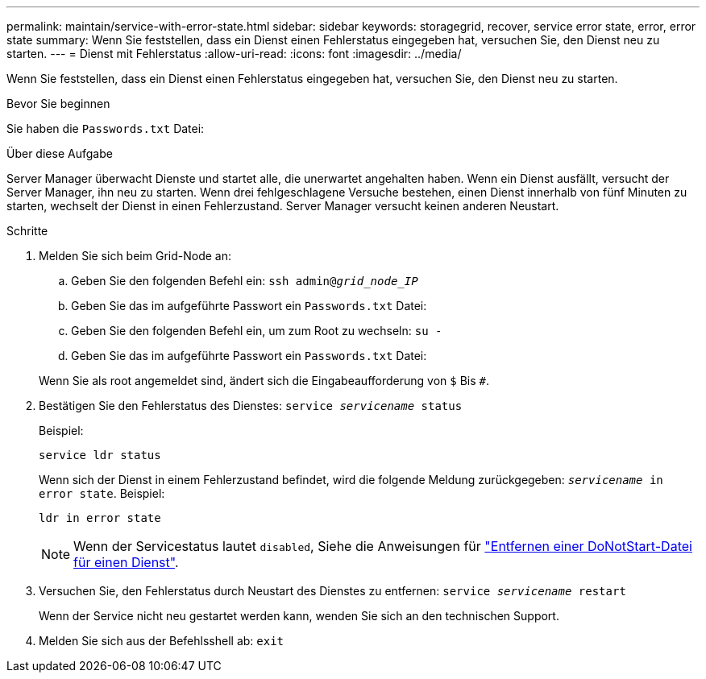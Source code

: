 ---
permalink: maintain/service-with-error-state.html 
sidebar: sidebar 
keywords: storagegrid, recover, service error state, error, error state 
summary: Wenn Sie feststellen, dass ein Dienst einen Fehlerstatus eingegeben hat, versuchen Sie, den Dienst neu zu starten. 
---
= Dienst mit Fehlerstatus
:allow-uri-read: 
:icons: font
:imagesdir: ../media/


[role="lead"]
Wenn Sie feststellen, dass ein Dienst einen Fehlerstatus eingegeben hat, versuchen Sie, den Dienst neu zu starten.

.Bevor Sie beginnen
Sie haben die `Passwords.txt` Datei:

.Über diese Aufgabe
Server Manager überwacht Dienste und startet alle, die unerwartet angehalten haben. Wenn ein Dienst ausfällt, versucht der Server Manager, ihn neu zu starten. Wenn drei fehlgeschlagene Versuche bestehen, einen Dienst innerhalb von fünf Minuten zu starten, wechselt der Dienst in einen Fehlerzustand. Server Manager versucht keinen anderen Neustart.

.Schritte
. Melden Sie sich beim Grid-Node an:
+
.. Geben Sie den folgenden Befehl ein: `ssh admin@_grid_node_IP_`
.. Geben Sie das im aufgeführte Passwort ein `Passwords.txt` Datei:
.. Geben Sie den folgenden Befehl ein, um zum Root zu wechseln: `su -`
.. Geben Sie das im aufgeführte Passwort ein `Passwords.txt` Datei:


+
Wenn Sie als root angemeldet sind, ändert sich die Eingabeaufforderung von `$` Bis `#`.

. Bestätigen Sie den Fehlerstatus des Dienstes: `service _servicename_ status`
+
Beispiel:

+
[listing]
----
service ldr status
----
+
Wenn sich der Dienst in einem Fehlerzustand befindet, wird die folgende Meldung zurückgegeben: `_servicename_ in error state`. Beispiel:

+
[listing]
----
ldr in error state
----
+

NOTE: Wenn der Servicestatus lautet `disabled`, Siehe die Anweisungen für link:using-donotstart-file.html["Entfernen einer DoNotStart-Datei für einen Dienst"].

. Versuchen Sie, den Fehlerstatus durch Neustart des Dienstes zu entfernen: `service _servicename_ restart`
+
Wenn der Service nicht neu gestartet werden kann, wenden Sie sich an den technischen Support.

. Melden Sie sich aus der Befehlsshell ab: `exit`

